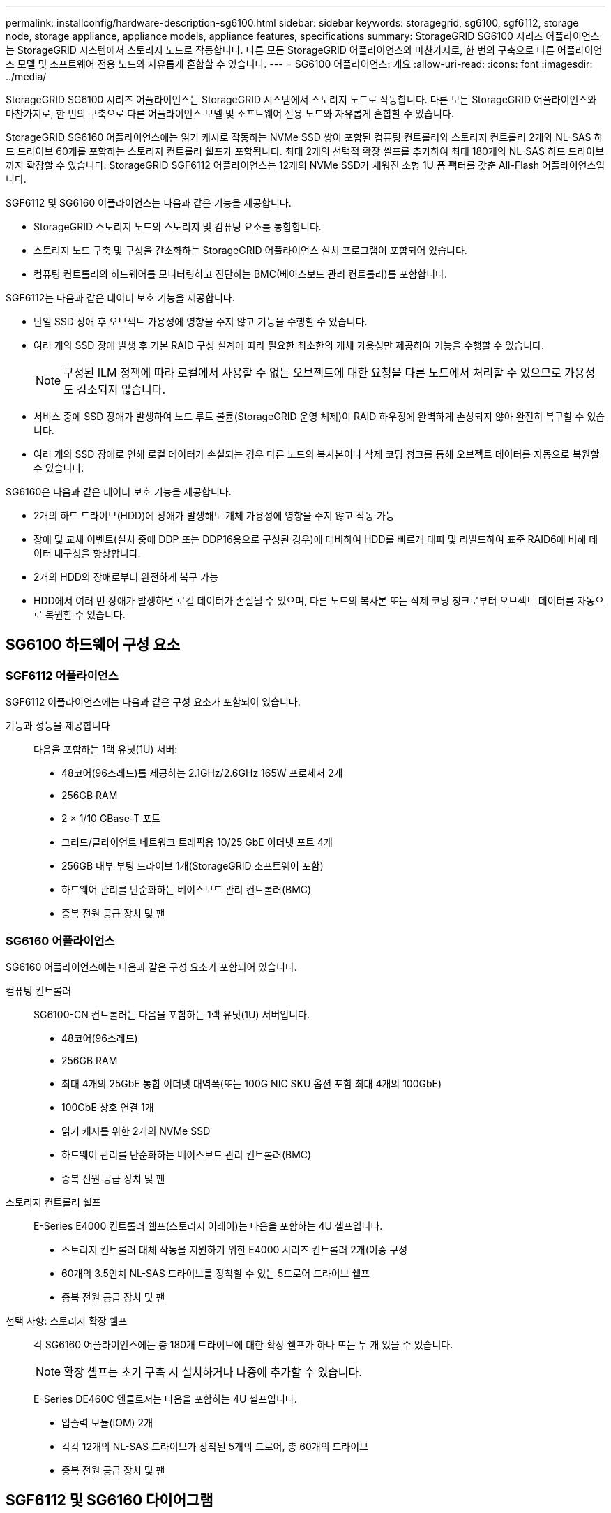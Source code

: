 ---
permalink: installconfig/hardware-description-sg6100.html 
sidebar: sidebar 
keywords: storagegrid, sg6100, sgf6112, storage node, storage appliance, appliance models, appliance features, specifications 
summary: StorageGRID SG6100 시리즈 어플라이언스는 StorageGRID 시스템에서 스토리지 노드로 작동합니다.  다른 모든 StorageGRID 어플라이언스와 마찬가지로, 한 번의 구축으로 다른 어플라이언스 모델 및 소프트웨어 전용 노드와 자유롭게 혼합할 수 있습니다. 
---
= SG6100 어플라이언스: 개요
:allow-uri-read: 
:icons: font
:imagesdir: ../media/


[role="lead"]
StorageGRID SG6100 시리즈 어플라이언스는 StorageGRID 시스템에서 스토리지 노드로 작동합니다.  다른 모든 StorageGRID 어플라이언스와 마찬가지로, 한 번의 구축으로 다른 어플라이언스 모델 및 소프트웨어 전용 노드와 자유롭게 혼합할 수 있습니다.

StorageGRID SG6160 어플라이언스에는 읽기 캐시로 작동하는 NVMe SSD 쌍이 포함된 컴퓨팅 컨트롤러와 스토리지 컨트롤러 2개와 NL-SAS 하드 드라이브 60개를 포함하는 스토리지 컨트롤러 쉘프가 포함됩니다. 최대 2개의 선택적 확장 셸프를 추가하여 최대 180개의 NL-SAS 하드 드라이브까지 확장할 수 있습니다. StorageGRID SGF6112 어플라이언스는 12개의 NVMe SSD가 채워진 소형 1U 폼 팩터를 갖춘 All-Flash 어플라이언스입니다.

SGF6112 및 SG6160 어플라이언스는 다음과 같은 기능을 제공합니다.

* StorageGRID 스토리지 노드의 스토리지 및 컴퓨팅 요소를 통합합니다.
* 스토리지 노드 구축 및 구성을 간소화하는 StorageGRID 어플라이언스 설치 프로그램이 포함되어 있습니다.
* 컴퓨팅 컨트롤러의 하드웨어를 모니터링하고 진단하는 BMC(베이스보드 관리 컨트롤러)를 포함합니다.


SGF6112는 다음과 같은 데이터 보호 기능을 제공합니다.

* 단일 SSD 장애 후 오브젝트 가용성에 영향을 주지 않고 기능을 수행할 수 있습니다.
* 여러 개의 SSD 장애 발생 후 기본 RAID 구성 설계에 따라 필요한 최소한의 개체 가용성만 제공하여 기능을 수행할 수 있습니다.
+

NOTE: 구성된 ILM 정책에 따라 로컬에서 사용할 수 없는 오브젝트에 대한 요청을 다른 노드에서 처리할 수 있으므로 가용성도 감소되지 않습니다.

* 서비스 중에 SSD 장애가 발생하여 노드 루트 볼륨(StorageGRID 운영 체제)이 RAID 하우징에 완벽하게 손상되지 않아 완전히 복구할 수 있습니다.
* 여러 개의 SSD 장애로 인해 로컬 데이터가 손실되는 경우 다른 노드의 복사본이나 삭제 코딩 청크를 통해 오브젝트 데이터를 자동으로 복원할 수 있습니다.


SG6160은 다음과 같은 데이터 보호 기능을 제공합니다.

* 2개의 하드 드라이브(HDD)에 장애가 발생해도 개체 가용성에 영향을 주지 않고 작동 가능
* 장애 및 교체 이벤트(설치 중에 DDP 또는 DDP16용으로 구성된 경우)에 대비하여 HDD를 빠르게 대피 및 리빌드하여 표준 RAID6에 비해 데이터 내구성을 향상합니다.
* 2개의 HDD의 장애로부터 완전하게 복구 가능
* HDD에서 여러 번 장애가 발생하면 로컬 데이터가 손실될 수 있으며, 다른 노드의 복사본 또는 삭제 코딩 청크로부터 오브젝트 데이터를 자동으로 복원할 수 있습니다.




== SG6100 하드웨어 구성 요소



=== SGF6112 어플라이언스

SGF6112 어플라이언스에는 다음과 같은 구성 요소가 포함되어 있습니다.

기능과 성능을 제공합니다:: 다음을 포함하는 1랙 유닛(1U) 서버:
+
--
* 48코어(96스레드)를 제공하는 2.1GHz/2.6GHz 165W 프로세서 2개
* 256GB RAM
* 2 × 1/10 GBase-T 포트
* 그리드/클라이언트 네트워크 트래픽용 10/25 GbE 이더넷 포트 4개
* 256GB 내부 부팅 드라이브 1개(StorageGRID 소프트웨어 포함)
* 하드웨어 관리를 단순화하는 베이스보드 관리 컨트롤러(BMC)
* 중복 전원 공급 장치 및 팬


--




=== SG6160 어플라이언스

SG6160 어플라이언스에는 다음과 같은 구성 요소가 포함되어 있습니다.

컴퓨팅 컨트롤러:: SG6100-CN 컨트롤러는 다음을 포함하는 1랙 유닛(1U) 서버입니다.
+
--
* 48코어(96스레드)
* 256GB RAM
* 최대 4개의 25GbE 통합 이더넷 대역폭(또는 100G NIC SKU 옵션 포함 최대 4개의 100GbE)
* 100GbE 상호 연결 1개
* 읽기 캐시를 위한 2개의 NVMe SSD
* 하드웨어 관리를 단순화하는 베이스보드 관리 컨트롤러(BMC)
* 중복 전원 공급 장치 및 팬


--
스토리지 컨트롤러 쉘프:: E-Series E4000 컨트롤러 쉘프(스토리지 어레이)는 다음을 포함하는 4U 셸프입니다.
+
--
* 스토리지 컨트롤러 대체 작동을 지원하기 위한 E4000 시리즈 컨트롤러 2개(이중 구성
* 60개의 3.5인치 NL-SAS 드라이브를 장착할 수 있는 5드로어 드라이브 쉘프
* 중복 전원 공급 장치 및 팬


--
선택 사항: 스토리지 확장 쉘프:: 각 SG6160 어플라이언스에는 총 180개 드라이브에 대한 확장 쉘프가 하나 또는 두 개 있을 수 있습니다.
+
--

NOTE: 확장 셸프는 초기 구축 시 설치하거나 나중에 추가할 수 있습니다.

E-Series DE460C 엔클로저는 다음을 포함하는 4U 셸프입니다.

* 입출력 모듈(IOM) 2개
* 각각 12개의 NL-SAS 드라이브가 장착된 5개의 드로어, 총 60개의 드라이브
* 중복 전원 공급 장치 및 팬


--




== SGF6112 및 SG6160 다이어그램



=== SGF6112 정면도

이 그림은 베젤이 없는 SGF6112의 전면을 보여줍니다. 이 어플라이언스에는 SSD 드라이브 12개가 포함된 1U 컴퓨팅 및 스토리지 플랫폼이 포함되어 있습니다.

image::../media/sgf6112_front_with_ssds.png[SGF6112 정면 뷰]



=== SGF6112 후면도

이 그림은 포트, 팬 및 전원 공급 장치를 포함하여 SGF6112의 후면을 보여줍니다.

image::../media/sgf6112_rear_view.png[SGF6112 후면도]

[cols="1a,2a,2a,2a"]
|===
| 속성 표시기 | 포트 | 유형 | 사용 


 a| 
1
 a| 
네트워크 포트 1-4
 a| 
케이블 또는 SFP 트랜시버 유형(SFP28 및 SFP+ 모듈 지원), 스위치 속도 및 구성된 링크 속도를 기반으로 한 10/25-GbE
 a| 
그리드 네트워크 및 StorageGRID용 클라이언트 네트워크에 연결합니다.



 a| 
2
 a| 
BMC 관리 포트
 a| 
1GbE(RJ-45)
 a| 
어플라이언스 베이스보드 관리 컨트롤러에 연결합니다.



 a| 
3
 a| 
진단 및 지원 포트
 a| 
* VGA
* USB
* 마이크로 USB 콘솔 포트
* Micro-SD 슬롯 모듈

 a| 
기술 지원용으로 예약되어 있습니다.



 a| 
4
 a| 
관리 네트워크 포트 1
 a| 
1/10GbE(RJ-45)
 a| 
StorageGRID용 관리 네트워크에 어플라이언스를 연결합니다.



 a| 
5
 a| 
관리 네트워크 포트 2
 a| 
1/10GbE(RJ-45)
 a| 
옵션:

* StorageGRID용 관리 네트워크에 대한 중복 연결을 위해 관리 네트워크 포트 1과 연결합니다.
* 연결이 끊어진 상태로 임시 로컬 액세스(IP 169.254.0.1)에 대해 사용 가능한 상태로 둡니다.
* 설치하는 동안 DHCP 할당 IP 주소를 사용할 수 없는 경우 IP 구성에 포트 2를 사용합니다.


|===
이 그림에서는 전원 공급 장치의 위치를 보여 주고 SGF6112의 후면에 있는 LED를 식별합니다. 추가 상태 및 작동 상태 표시등은 어플라이언스 포트에 있습니다. 이러한 LED는 어플라이언스 모델에 따라 다를 수 있습니다.

image::../media/q2024_rear_leds.png[후면 LED SGF6112]

[cols="1a,2a,3a"]
|===
| 속성 표시기 | LED | 상태 


 a| 
1
 a| 
전원 공급 장치 LED
 a| 
* 녹색, 켜짐: 제품에 전원이 공급되고 전원 버튼이 켜져 있습니다.
* 녹색, 깜박임: 제품에 전원이 공급되고 전원 단추가 꺼져 있습니다.
* 꺼짐: 어플라이언스에 전원이 공급되지 않습니다.
* 주황색: 전원 공급 장치에 오류가 있습니다.




 a| 
2
 a| 
LED를 식별합니다
 a| 
* 파란색, 깜박임: 캐비닛이나 랙에 있는 제품을 나타냅니다.
* 파란색, 켜짐: 캐비닛이나 랙에 있는 제품을 나타냅니다.
* 꺼짐: 캐비닛이나 랙에서 제품을 육안으로 확인할 수 없습니다.


|===


=== SG6160 전면

이 그림은 1U 컴퓨팅 컨트롤러와 4U 쉘프에 5개의 드라이브 드로어에 2개의 스토리지 컨트롤러와 60개 드라이브가 포함된 SG6160의 전면을 보여줍니다.

image::../media/sg6160_front_view_without_bezels.png[SG6160 전면]

[cols="1a,2a"]
|===
| 속성 표시기 | 설명 


 a| 
1
 a| 
전면 베젤이 제거된 SG6100-CN 컴퓨팅 컨트롤러



 a| 
2
 a| 
전면 베젤이 분리된 E4000 컨트롤러 쉘프(선택적 확장 셸프는 동일하게 보임)

|===


=== SG6160 후면

이 그림에서는 컴퓨팅 및 스토리지 컨트롤러, 팬, 전원 공급 장치를 비롯한 SG6160의 뒷면을 보여줍니다.

image::../media/sg6160_rear_view.png[SG6160 후면]

[cols="1a,2a"]
|===
| 속성 표시기 | 설명 


 a| 
1
 a| 
SG6100-CN 컴퓨팅 컨트롤러용 전원 공급 장치(1/2



 a| 
2
 a| 
SG6100-CN 컴퓨팅 컨트롤러용 커넥터



 a| 
3
 a| 
E4000 컨트롤러 쉘프용 팬(1/2



 a| 
4
 a| 
E-Series E400 스토리지 컨트롤러(1/2) 및 커넥터



 a| 
5
 a| 
E4000 컨트롤러 쉘프용 전원 공급 장치(1/2

|===


== SG6100 컨트롤러



=== SG6100-CN 컴퓨팅 컨트롤러

* 어플라이언스에 대한 컴퓨팅 리소스를 제공합니다.
* StorageGRID 어플라이언스 설치 프로그램을 포함합니다.
+

NOTE: StorageGRID 소프트웨어는 어플라이언스에 사전 설치되어 있지 않습니다. 이 소프트웨어는 어플라이언스를 배포할 때 관리 노드에서 검색됩니다.

* 는 그리드 네트워크, 관리자 네트워크 및 클라이언트 네트워크를 포함하여 세 개의 StorageGRID 네트워크에 모두 연결할 수 있습니다.
* E-Series 스토리지 컨트롤러에 연결하고 이니시에이터로 작동합니다.


이 그림에서는 SG6100-CN 컴퓨팅 컨트롤러 후면의 포트를 보여줍니다.

image::../media/sg6100_cn_rear_connectors.png[SG6100-CN 후면 커넥터]

[cols="1a,2a,2a,3a"]
|===
| 속성 표시기 | 포트 | 유형 | 사용 


 a| 
1
 a| 
네트워크 포트 1-4
 a| 
* 케이블 또는 SFP 트랜시버 유형(SFP28 및 SFP+ 모듈 지원) 기준 10/25GbE, 스위치 속도 및 구성된 링크 속도
* 100G NIC SKU(SG6160만 해당) 옵션, 케이블 또는 트랜시버 유형, 스위치 속도 및 구성된 링크 속도를 기반으로 하는 10/25/40/100GbE. QSFP56(100GbE/포트로 제한), QSFP28(100GbE) 및 QSFP+(40GbE)는 기본적으로 지원됩니다. SFP+(10GbE) 또는 SFP28(25GbE) 트랜시버는 QSA(별도 판매)와 함께 사용할 수 있습니다.

 a| 
그리드 네트워크 및 StorageGRID용 클라이언트 네트워크에 연결합니다.



 a| 
2
 a| 
BMC 관리 포트
 a| 
1GbE(RJ-45)
 a| 
SG6100-CN 베이스보드 관리 컨트롤러에 연결합니다.



 a| 
3
 a| 
진단 및 지원 포트
 a| 
* VGA
* USB
* 마이크로 USB 콘솔 포트
* Micro-SD 슬롯 모듈

 a| 
기술 지원용으로 예약되어 있습니다.



 a| 
4
 a| 
관리 네트워크 포트 1
 a| 
1/10GbE(RJ-45)
 a| 
SG6100-CN을 StorageGRID용 관리 네트워크에 연결합니다.



 a| 
5
 a| 
관리 네트워크 포트 2
 a| 
1/10GbE(RJ-45)
 a| 
옵션:

* StorageGRID용 관리 네트워크에 대한 중복 연결을 위해 관리 포트 1과 연결합니다.
* 유선을 해제하고 임시 로컬 액세스(IP 169.254.0.1)를 위해 사용 가능한 상태로 둡니다.
* 설치하는 동안 DHCP 할당 IP 주소를 사용할 수 없는 경우 IP 구성에 포트 2를 사용합니다.




 a| 
6
 a| 
상호 연결 포트입니다
 a| 
100-GbE
 a| 
SG6100-CN 컨트롤러를 E4000 컨트롤러에 연결합니다.

|===
이 그림에서는 전원 공급 장치의 위치를 보여 주고 SG6100-CN 컴퓨팅 컨트롤러 후면의 LED를 식별합니다. 추가 상태 및 작동 상태 표시등은 어플라이언스 포트에 있습니다. 이러한 LED는 어플라이언스 모델에 따라 다를 수 있습니다.

image::../media/q2023_rear_leds.png[후면 LED SG6100-CN]

[cols="1a,2a,3a"]
|===
| 속성 표시기 | LED | 상태 


 a| 
1
 a| 
전원 공급 장치 LED
 a| 
* 녹색, 켜짐: 제품에 전원이 공급되고 전원 버튼이 켜져 있습니다.
* 녹색, 깜박임: 제품에 전원이 공급되고 전원 단추가 꺼져 있습니다.
* 꺼짐: 어플라이언스에 전원이 공급되지 않습니다.
* 주황색: 전원 공급 장치에 오류가 있습니다.




 a| 
2
 a| 
LED를 식별합니다
 a| 
* 파란색, 깜박임: 캐비닛이나 랙에 있는 제품을 나타냅니다.
* 파란색, 켜짐: 캐비닛이나 랙에 있는 제품을 나타냅니다.
* 꺼짐: 캐비닛이나 랙에서 제품을 육안으로 확인할 수 없습니다.


|===


=== SG6160: E4000 스토리지 컨트롤러

* 페일오버 지원을 위한 2개의 컨트롤러
* 드라이브의 데이터 스토리지를 관리합니다.
* 이중 구성에서 표준 E-Series 컨트롤러로 작동합니다.
* SANtricity OS 소프트웨어(컨트롤러 펌웨어)를 포함합니다.
* 스토리지 하드웨어를 모니터링하고 경고, AutoSupport 기능 및 드라이브 보안 기능을 관리하기 위한 SANtricity 시스템 관리자를 포함합니다.
* SG6100-CN 컨트롤러에 연결하고 스토리지에 대한 액세스를 제공합니다.


image::../media/e4000_controller_with_callouts.png[E4000 컨트롤러의 커넥터]

[cols="1a,2a,2a,3a"]
|===
| 속성 표시기 | 포트 | 유형 | 사용 


 a| 
1
 a| 
관리 포트 1
 a| 
1Gb(RJ-45) 이더넷
 a| 
* 포트 1 옵션:
+
** 관리 네트워크에 연결하여 SANtricity 시스템 관리자에 대한 직접 TCP/IP 액세스를 활성화합니다
** 스위치 포트 및 IP 주소를 저장하려면 유선 연결을 해제하십시오.  그리드 관리자 또는 스토리지 그리드 어플라이언스 설치 프로그램을 사용하여 SANtricity 시스템 관리자에 액세스합니다.




*참고*: 정확한 로그 타임스탬프를 위한 NTP 동기화와 같은 일부 선택적 SANtricity 기능은 포트 1을 무선으로 두도록 선택할 때 사용할 수 없습니다.



 a| 
2
 a| 
진단 및 지원 포트
 a| 
* RJ-45 직렬 포트
* 마이크로 USB 직렬 포트
* USB 포트

 a| 
기술 지원용으로 예약되어 있습니다.



 a| 
3
 a| 
드라이브 확장 포트 1 및 2
 a| 
12Gb/s SAS
 a| 
확장 쉘프에 있는 IOM의 드라이브 확장 포트에 포트를 연결합니다.



 a| 
4
 a| 
상호 연결 포트 1 및 2
 a| 
25GbE iSCSI
 a| 
각 E4000 컨트롤러를 SG6100-CN 컨트롤러에 연결합니다.

SG6100-CN 컨트롤러에는 4개의 연결이 있습니다(E4000마다 2개씩).

|===


=== SG6160: 선택적 확장 쉘프용 IOM

확장 쉘프에는 스토리지 컨트롤러 또는 다른 확장 쉘프에 연결하는 2개의 I/O 모듈(IOM)이 포함되어 있습니다.



==== IOM 커넥터

image::../media/iom_connectors.gif[IOM 후면]

[cols="1a,2a,2a,3a"]
|===
| 속성 표시기 | 포트 | 유형 | 사용 


 a| 
1
 a| 
드라이브 확장 포트 1-4
 a| 
12Gb/s SAS
 a| 
각 포트를 스토리지 컨트롤러 또는 추가 확장 쉘프(있는 경우)에 연결합니다.

|===